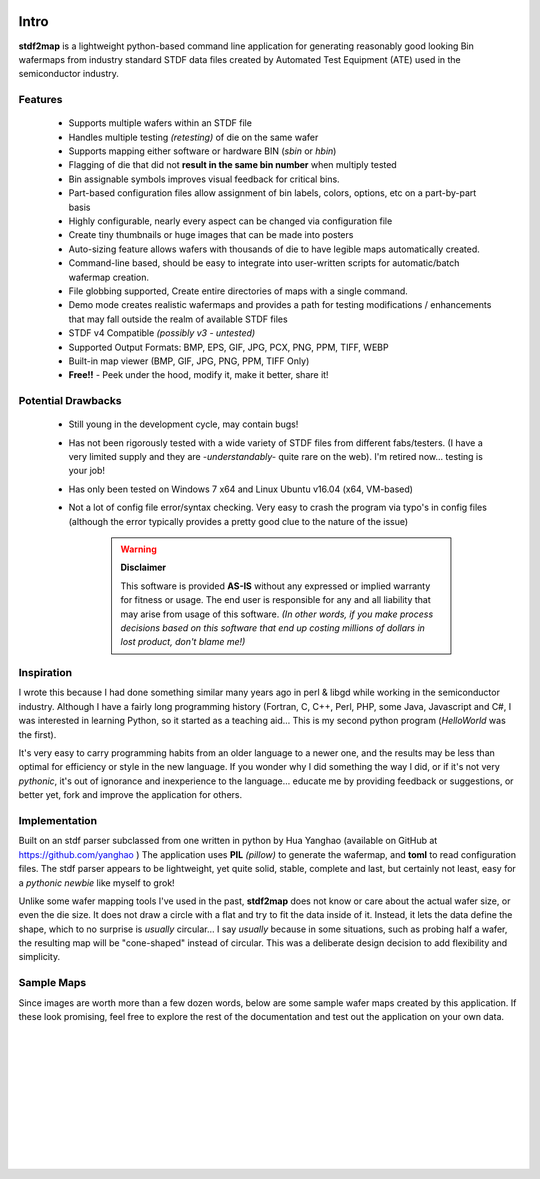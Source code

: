 
	
.. image:: images/pageheader.png
	
Intro
=====

**stdf2map** is a lightweight python-based command line application for generating 
reasonably good looking Bin wafermaps from industry standard STDF data files  
created by Automated Test Equipment (ATE) used in the semiconductor industry.

Features
--------

 * Supports multiple wafers within an STDF file
 * Handles multiple testing *(retesting)* of die on the same wafer
 * Supports mapping either software or hardware BIN (*sbin* or *hbin*)
 * Flagging of die that did not **result in the same bin number** when multiply tested
 * Bin assignable symbols improves visual feedback for critical bins.
 * Part-based configuration files allow assignment of bin labels, colors, options, etc on a part-by-part basis
 * Highly configurable, nearly every aspect can be changed via configuration file
 * Create tiny thumbnails or huge images that can be made into posters
 * Auto-sizing feature allows wafers with thousands of die to have legible maps automatically created.
 * Command-line based, should be easy to integrate into user-written scripts for automatic/batch wafermap creation.
 * File globbing supported, Create entire directories of maps with a single command.
 * Demo mode creates realistic wafermaps and provides a path for testing modifications / enhancements that may fall outside the realm of available STDF files
 * STDF v4 Compatible *(possibly v3 - untested)*
 * Supported Output Formats: BMP, EPS, GIF, JPG, PCX, PNG, PPM, TIFF, WEBP
 * Built-in map viewer (BMP, GIF, JPG, PNG, PPM, TIFF Only)
 * **Free!!** - Peek under the hood, modify it, make it better, share it!

Potential Drawbacks
-------------------
 
 * Still young in the development cycle, may contain bugs!
 * Has not been rigorously tested with a wide variety of STDF files from different fabs/testers.  (I have a very limited supply and they are -*understandably-* quite rare on the web).  I'm retired now... testing is your job!
 * Has only been tested on Windows 7 x64 and Linux Ubuntu v16.04 (x64, VM-based)
 * Not a lot of config file error/syntax checking.  Very easy to crash the program via typo's in config files (although the error typically provides a pretty good clue to the nature of the issue)
 
	.. warning:: **Disclaimer**
	
		This software is provided **AS-IS** without any expressed or implied warranty for fitness or usage.  The end user is responsible for any and all liability that may arise from usage of this software.  *(In other words, if you make process decisions based on this software that end up costing millions of dollars in lost product, don't blame me!)*
	

Inspiration
-----------

I wrote this because I had done something similar many years ago in perl & libgd while working in the semiconductor industry.  Although I have a fairly long programming history (Fortran, C, C++, Perl, PHP, some Java, Javascript and C#, I was interested in learning Python, so it started as a teaching aid...  This is my second python program (*HelloWorld* was the first).  

It's very easy to carry programming habits from an older language to a newer one, and the results may be less than optimal for efficiency or style in the new language. If you wonder why I did something the way I did, or if it's not very *pythonic*, it's out of ignorance and inexperience to the language...  educate me by providing feedback or suggestions, or better yet, fork and improve the application for others.

Implementation
--------------

Built on an stdf parser subclassed from one written in python by Hua Yanghao (available on GitHub at https://github.com/yanghao ) The application uses **PIL** *(pillow)* to generate the wafermap, and **toml** to read configuration files.  The stdf parser appears to be lightweight, yet quite solid, stable, complete and last, but certainly not least, easy for a *pythonic newbie* like myself to grok!

Unlike some wafer mapping tools I've used in the past, **stdf2map** does not know or care about the actual wafer size, or even the die size.  It does not draw a circle with a flat and try to fit the data inside of it.  Instead, it lets the data define the shape, which to no surprise is *usually* circular... I say *usually* because in some situations, such as probing half a wafer, the resulting map will be "cone-shaped" instead of circular.  This was a deliberate design decision to add flexibility and simplicity.  


Sample Maps
-----------
Since images are worth more than a few dozen words, below are some sample wafer maps created by this application.  If these look promising, feel free to explore the rest of the documentation and test out the application on your own data.  

|
 
.. image:: images/a595-thumb.png
	:align: center
	
|
	
.. image:: images/a595-thumb1.png
	:align: center
	
|
	
.. image:: images/a595-09.png
	:align: center
	
|
	
.. image:: images/demo2.png
	:align: center
	
|
	
.. image:: images/demo3.png
	:align: center

|

.. image:: images/a595-theme_light.png
	:align: center

|

.. image:: images/a595-theme_dark.png
	:align: center

|
		
.. image:: images/lot2-t1_flags.png
	:align: center

|
	
.. image:: images/lot2-t2_noflags.png
	:align: center

|
	
.. image:: images/lot3-symbols.png
	:align: center
	






  
 
